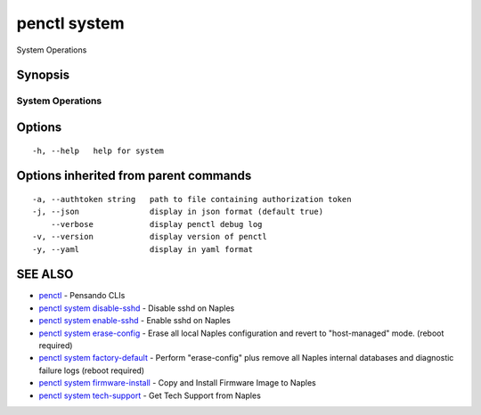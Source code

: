 .. _penctl_system:

penctl system
-------------

System Operations

Synopsis
~~~~~~~~



-------------------
 System Operations 
-------------------


Options
~~~~~~~

::

  -h, --help   help for system

Options inherited from parent commands
~~~~~~~~~~~~~~~~~~~~~~~~~~~~~~~~~~~~~~

::

  -a, --authtoken string   path to file containing authorization token
  -j, --json               display in json format (default true)
      --verbose            display penctl debug log
  -v, --version            display version of penctl
  -y, --yaml               display in yaml format

SEE ALSO
~~~~~~~~

* `penctl <penctl.rst>`_ 	 - Pensando CLIs
* `penctl system disable-sshd <penctl_system_disable-sshd.rst>`_ 	 - Disable sshd on Naples
* `penctl system enable-sshd <penctl_system_enable-sshd.rst>`_ 	 - Enable sshd on Naples
* `penctl system erase-config <penctl_system_erase-config.rst>`_ 	 - Erase all local Naples configuration and revert to "host-managed" mode. (reboot required)
* `penctl system factory-default <penctl_system_factory-default.rst>`_ 	 - Perform "erase-config" plus remove all Naples internal databases and diagnostic failure logs (reboot required)
* `penctl system firmware-install <penctl_system_firmware-install.rst>`_ 	 - Copy and Install Firmware Image to Naples
* `penctl system tech-support <penctl_system_tech-support.rst>`_ 	 - Get Tech Support from Naples

